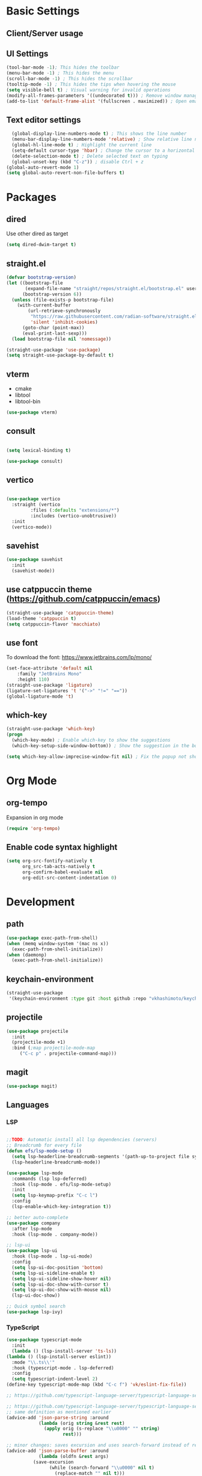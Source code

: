 * Basic Settings

** Client/Server usage

** UI Settings
#+begin_src emacs-lisp
  (tool-bar-mode -1); This hides the toolbar
  (menu-bar-mode -1) ; This hides the menu
  (scroll-bar-mode -1) ; This hides the scrollbar
  (tooltip-mode -1) ; This hides the tips when hovering the mouse
  (setq visible-bell t) ; Visual warning for invalid operations
  (modify-all-frames-parameters '((undecorated t))) ; Remove window manager decorations for all frames
  (add-to-list 'default-frame-alist '(fullscreen . maximized)) ; Open emacs maximized
#+end_src

** Text editor settings
#+begin_src emacs-lisp
  (global-display-line-numbers-mode t) ; This shows the line number
  (menu-bar-display-line-numbers-mode 'relative) ; Show relative line number
  (global-hl-line-mode t) ; Highlight the current line
  (setq-default cursor-type 'hbar) ; Change the cursor to a horizontal bar
  (delete-selection-mode t) ; Delete selected text on typing
  (global-unset-key (kbd "C-z")) ; disable Ctrl + z
(global-auto-revert-mode 1)
(setq global-auto-revert-non-file-buffers t)
#+end_src


* Packages

** dired

Use other dired as target
#+begin_src emacs-lisp
(setq dired-dwim-target t)

#+end_src



** straight.el
#+begin_src emacs-lisp
(defvar bootstrap-version)
(let ((bootstrap-file
       (expand-file-name "straight/repos/straight.el/bootstrap.el" user-emacs-directory))
      (bootstrap-version 6))
  (unless (file-exists-p bootstrap-file)
    (with-current-buffer
        (url-retrieve-synchronously
         "https://raw.githubusercontent.com/radian-software/straight.el/develop/install.el"
         'silent 'inhibit-cookies)
      (goto-char (point-max))
      (eval-print-last-sexp)))
  (load bootstrap-file nil 'nomessage))

(straight-use-package 'use-package)
(setq straight-use-package-by-default t)
#+end_src

** vterm

- cmake
- libtool
- libtool-bin    
#+begin_src emacs-lisp
(use-package vterm)

#+end_src

** consult
#+begin_src emacs-lisp

(setq lexical-binding t)

(use-package consult)

#+end_src

** vertico

#+begin_src emacs-lisp

(use-package vertico
  :straight (vertico
	     :files (:defaults "extensions/*")
	     :includes (vertico-unobtrusive))
  :init
  (vertico-mode))

#+end_src

** savehist

#+begin_src emacs-lisp
(use-package savehist
  :init
  (savehist-mode))

#+end_src

** use catppuccin theme (https://github.com/catppuccin/emacs)
#+begin_src emacs-lisp
(straight-use-package 'catppuccin-theme)
(load-theme 'catppuccin t)
(setq catppuccin-flavor 'macchiato)
#+end_src

** use font
To download the font: https://www.jetbrains.com/lp/mono/
#+begin_src emacs-lisp
(set-face-attribute 'default nil
    :family "JetBrains Mono"
    :height 110) 
(straight-use-package 'ligature)
(ligature-set-ligatures 't '("->" "!=" "=="))
(global-ligature-mode 't)
#+end_src

** which-key
#+begin_src emacs-lisp
(straight-use-package 'which-key)
(progn
  (which-key-mode) ; Enable which-key to show the suggestions
  (which-key-setup-side-window-bottom)) ; Show the suggestion in the bottom

(setq which-key-allow-imprecise-window-fit nil) ; Fix the popup not showing all the bindings in emacsclient
#+end_src


* Org Mode

** org-tempo

Expansion in org mode

#+begin_src emacs-lisp
(require 'org-tempo)
#+end_src

** Enable code syntax highlight
#+begin_src emacs-lisp
(setq org-src-fontify-natively t
      org_src-tab-acts-natively t
      org-confirm-babel-evaluate nil
      org-edit-src-content-indentation 0)
#+end_src

* Development

** path
#+begin_src emacs-lisp
(use-package exec-path-from-shell)
(when (memq window-system '(mac ns x))
  (exec-path-from-shell-initialize))
(when (daemonp)
  (exec-path-from-shell-initialize))
#+end_src

** keychain-environment

#+begin_src emacs-lisp
(straight-use-package
 '(keychain-environment :type git :host github :repo "vkhashimoto/keychain-environment"))

#+end_src

** projectile

#+begin_src emacs-lisp
(use-package projectile
  :init
  (projectile-mode +1)
  :bind (;map projectile-mode-map
	 ("C-c p" . projectile-command-map)))

#+end_src


** magit

#+begin_src emacs-lisp
(use-package magit)

#+end_src

** Languages

*** LSP
#+begin_src emacs-lisp

;;TODO: Automatic install all lsp dependencies (servers)
;; Breadcrumb for every file
(defun efs/lsp-mode-setup ()
  (setq lsp-headerline-breadcrumb-segments '(path-up-to-project file symbols))
  (lsp-headerline-breadcrumb-mode))

(use-package lsp-mode
  :commands (lsp lsp-deferred)
  :hook (lsp-mode . efs/lsp-mode-setup)
  :init
  (setq lsp-keymap-prefix "C-c l")
  :config
  (lsp-enable-which-key-integration t))

;; better auto-complete
(use-package company
  :after lsp-mode
  :hook (lsp-mode . company-mode))

;; lsp-ui
(use-package lsp-ui
  :hook (lsp-mode . lsp-ui-mode)
  :config
  (setq lsp-ui-doc-position 'bottom)
  (setq lsp-ui-sideline-enable t)
  (setq lsp-ui-sideline-show-hover nil)
  (setq lsp-ui-doc-show-with-cursor t)
  (setq lsp-ui-doc-show-with-mouse nil)
  (lsp-ui-doc-show))

;; Quick symbol search
(use-package lsp-ivy)
#+end_src

*** TypeScript
#+begin_src emacs-lisp
(use-package typescript-mode
  :init
  (lambda () (lsp-install-server 'ts-ls))
(lambda () (lsp-install-server eslint))
  :mode "\\.ts\\'"
  :hook (typescript-mode . lsp-deferred)
  :config
  (setq typescript-indent-level 2)
(define-key typescript-mode-map (kbd "C-c f") 'vk/eslint-fix-file))

;; https://github.com/typescript-language-server/typescript-language-server/issues/559

;; https://github.com/typescript-language-server/typescript-language-server/issues/559#issuecomment-1259470791
;; same definition as mentioned earlier
(advice-add 'json-parse-string :around
            (lambda (orig string &rest rest)
              (apply orig (s-replace "\\u0000" "" string)
                     rest)))

;; minor changes: saves excursion and uses search-forward instead of re-search-forward
(advice-add 'json-parse-buffer :around
            (lambda (oldfn &rest args)
	      (save-excursion 
                (while (search-forward "\\u0000" nil t)
                  (replace-match "" nil t)))
		(apply oldfn args)))


;; https://gist.github.com/ustun/73321bfcb01a8657e5b8

;; https://gist.github.com/ustun/73321bfcb01a8657e5b8?permalink_comment_id=3238790#gistcomment-3238790
(defun vk/eslint-fix-file ()
  (interactive)
  (message "eslint --fix the file" (buffer-file-name))
  (call-process-shell-command
   (concat "npx eslint --fix " (buffer-file-name))
   nil "*Shell Command Output*" t)
  (revert-buffer t t))
#+end_src

*** Rust

#+begin_src emacs-lisp
(defun cargo-run-i ()
  "Running rust"
  (interactive)
  (cargo-process-run)
  (let (input rust-window-name)
    (setq input (read-string "What command do you want to run? "))
    (setq rust-window-name "*Cargo Run*")
    (let (
	  (orig-win (selected-window))
	  (run-win (display-buffer (get-buffer rust-window-name) nil 'visible))
	  )
      (select-window run-win)
      (end-of-buffer)
      (comint-mode)
      (read-only-mode 0)
      (message "Enviando input")
      (comint-send-string rust-window-name (format "%s\n" input))
      (select-window orig-win)
      ))
)


(with-eval-after-load 'rust-mode
  (define-key rust-mode-map (kbd "C-c C-c r") 'cargo-run-i))

(use-package rust-mode
:hook (rust-mode . lsp)
:config
(setq rust-format-on-save t))


(use-package cargo
:hook (rust-mode . cargo-minor-mode)
:diminish cargo-minor-mode)

(use-package flycheck-rust
:config (add-hook 'flycheck-mode-hook #'flycheck-rust-setup))
#+end_src

*** Vue
#+begin_src emacs-lisp

(use-package vue-mode
  :straight (vue-mode :type git :host github :repo "AdamNiederer/vue-mode"
		      :fork (:host github :repo "vkhashimoto/vue-mode"))
;  :init
;  (lambda () (lsp-install-server 'vue-semantic-server))
  :mode "\\.vue\\'"
:hook (typescript-mode . lsp-deferred)
  :config
  (add-hook 'vue-mode-hook #'lsp)
  (define-key vue-mode-map (kbd "C-c f") 'vk/eslint-fix-file))
(use-package lsp-tailwindcss
  :init
  (lambda () (lsp-install-server 'tailwindcss))
  (setq lsp-tailwindcss-add-on-mode t)
  :config
  (setq lsp-tailwindcss-major-modes '(typescript-mode vue-mode)))


#+end_src

*** Java

#+begin_src emacs-lisp

(use-package lsp-java
  :config
  (add-hook 'java-mode-hook 'lsp))

(use-package dap-mode
  :after lsp-mode
  :config
  (dap-auto-configure-mode))

(use-package dap-java
  :straight nil)

#+end_src

*** Haskell

- asdf
- cabal install ormolu

#+begin_src emacs-lisp
(use-package haskell-mode
  :ensure t
:init
(progn
  (add-hook 'haskell-mode-hook 'turn-on-haskell-doc-mode)
  (add-hook 'haskell-mode-hook 'turn-on-haskell-indent)
  (add-hook 'haskell-mode-hook 'interactive-haskell-mode)
  (setq haskell-stylish-on-save 't)
  ))
(use-package lsp-haskell)

(add-hook 'haskell-mode-hook #'lsp)
(add-hook 'haskel-literate-mode-hook #'lsp)

(use-package ormolu
  :hook (haskell-mode . ormolu-format-on-save-mode)
  :bind
  (:map haskell-mode-map
	("C-c r" . ormolu-format-buffer)))

#+end_src
